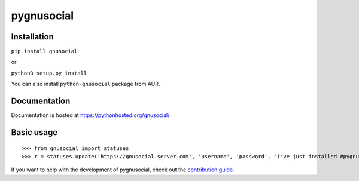 pygnusocial
===========

Installation
------------

``pip install gnusocial``

or

``python3 setup.py install``

You can also install ``python-gnusocial`` package from AUR.

Documentation
-------------

Documentation is hosted at https://pythonhosted.org/gnusocial/


Basic usage
-----------


::

>>> from gnusocial import statuses
>>> r = statuses.update('https://gnusocial.server.com', 'username', 'password', "I've just installed #pygnusocial!", source='python3')


If you want to help with the development of pygnusocial, check out the `contribution guide <https://gitgud.io/dtluna/pygnusocial/blob/master/CONTRIBUTING.rst>`_.
